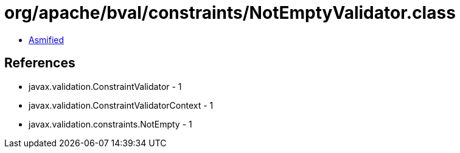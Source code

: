 = org/apache/bval/constraints/NotEmptyValidator.class

 - link:NotEmptyValidator-asmified.java[Asmified]

== References

 - javax.validation.ConstraintValidator - 1
 - javax.validation.ConstraintValidatorContext - 1
 - javax.validation.constraints.NotEmpty - 1
